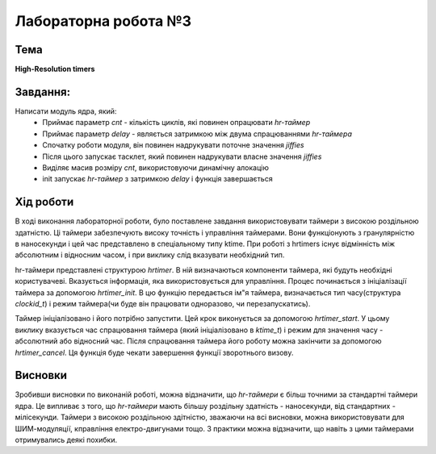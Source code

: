 =============================================
Лабораторна робота №3
=============================================

Тема
------

**High-Resolution timers**

Завдання:
-------
Написати модуль ядра, який:
	* Приймає параметр *cnt* - кількість циклів, які повинен опрацювати *hr-таймер* 
	* Приймає параметр *delay* - являється затримкою між двума спрацюваннями *hr-таймера*
	* Спочатку роботи модуля, він повинен надрукувати поточне значення *jiffies*
	* Після цього запускає тасклет, який повинен надрукувати власне значення *jiffies*
	* Виділяє масив розміру *cnt*, використовуючи динамічну алокацію
	* init запускає *hr-таймер* з затримкою *delay* і функція завершається
	
Хід роботи
-------

В ході виконання лабораторної роботи, було поставлене завдання використовувати таймери з високою
роздільною здатністю. Ці таймери забезпечують високу точність і управління таймерами. Вони функціонують
з гранулярністю в наносекунди і цей час представлено в спеціальному типу ktime. При роботі з hrtimers 
існує відмінність між абсолютним і відносним часом, і при виклику слід вказувати необхідний тип.

hr-таймери представлені структурою *hrtimer*. В ній визначаються компоненти таймера, які будуть необхідні
користувачеві. Вказується інформація, яка використовується для управління. Процес починається з 
ініціалізації таймера за допомогою *hrtimer_init*. В цю функцію передається ім"я таймера, визначається
тип часу(структура *clockid_t*) і режим таймера(чи буде він працювати одноразово, чи перезапускатись).

Таймер ініціалізовано і його потрібно запустити. Цей крок виконується за допомогою *hrtimer_start*. 
У цьому виклику вказується час спрацювання таймера (який ініціалізовано в *ktime_t*) і режим для значення
часу - абсолютний або відносний час. Після спрацювання таймера його роботу можна закінчити за допомогою
*hrtimer_cancel*. Ця функція буде чекати завершення функції зворотнього визову. 

Висновки
-------

Зробивши висновки по виконаній роботі, можна відзначити, що *hr-таймери* є більш точними за стандартні
таймери ядра. Це випливає з того, що *hr-таймери* мають більшу роздільну здатність - наносекунди, від 
стандартних - мілісекунди. Таймери з високою роздільною здітністю, зважаючи на всі висновки, можна
використовувати для ШИМ-модуляції, кправління електро-двигунами тощо. З практики можна відзначити,
що навіть з цими таймерами отримувались деякі похибки.
